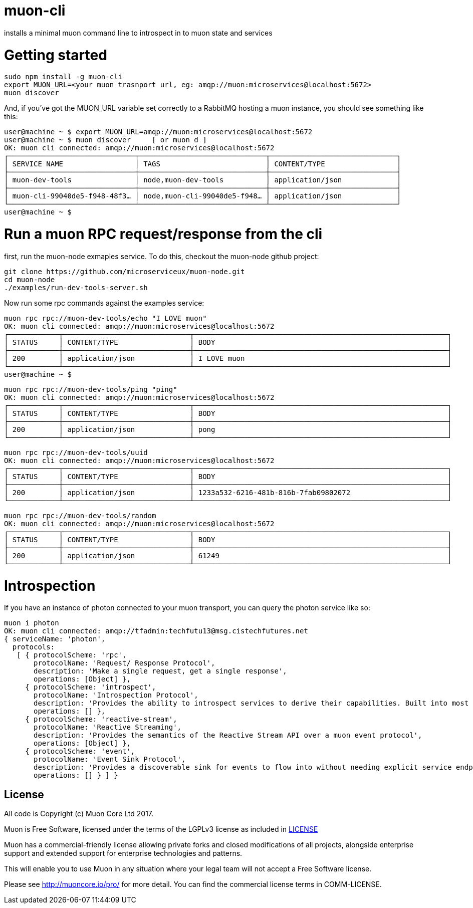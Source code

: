 # muon-cli
installs a minimal muon command line to introspect in to muon state and services


# Getting started

```
sudo npm install -g muon-cli
export MUON_URL=<your muon trasnport url, eg: amqp://muon:microservices@localhost:5672>
muon discover
```

And, if you've got the MUON_URL variable set correctly to a RabbitMQ hosting a muon instance, you should see something like this:


```
user@machine ~ $ export MUON_URL=amqp://muon:microservices@localhost:5672
user@machine ~ $ muon discover     [ or muon d ]
OK: muon cli connected: amqp://muon:microservices@localhost:5672
┌──────────────────────────────┬──────────────────────────────┬──────────────────────────────┐
│ SERVICE NAME                 │ TAGS                         │ CONTENT/TYPE                 │
├──────────────────────────────┼──────────────────────────────┼──────────────────────────────┤
│ muon-dev-tools               │ node,muon-dev-tools          │ application/json             │
├──────────────────────────────┼──────────────────────────────┼──────────────────────────────┤
│ muon-cli-99040de5-f948-48f3… │ node,muon-cli-99040de5-f948… │ application/json             │
└──────────────────────────────┴──────────────────────────────┴──────────────────────────────┘
user@machine ~ $
```



# Run a muon RPC request/response from the cli


first, run the muon-node exmaples service. To do this, checkout the muon-node github project:

```
git clone https://github.com/microserviceux/muon-node.git
cd muon-node
./examples/run-dev-tools-server.sh 
```

Now run some rpc commands against the examples service:

```
muon rpc rpc://muon-dev-tools/echo "I LOVE muon"
OK: muon cli connected: amqp://muon:microservices@localhost:5672
┌────────────┬──────────────────────────────┬────────────────────────────────────────────────────────────┐
│ STATUS     │ CONTENT/TYPE                 │ BODY                                                       │
├────────────┼──────────────────────────────┼────────────────────────────────────────────────────────────┤
│ 200        │ application/json             │ I LOVE muon                                                │
└────────────┴──────────────────────────────┴────────────────────────────────────────────────────────────┘
user@machine ~ $
```


```
muon rpc rpc://muon-dev-tools/ping "ping"
OK: muon cli connected: amqp://muon:microservices@localhost:5672
┌────────────┬──────────────────────────────┬────────────────────────────────────────────────────────────┐
│ STATUS     │ CONTENT/TYPE                 │ BODY                                                       │
├────────────┼──────────────────────────────┼────────────────────────────────────────────────────────────┤
│ 200        │ application/json             │ pong                                                       │
└────────────┴──────────────────────────────┴────────────────────────────────────────────────────────────┘
```



```
muon rpc rpc://muon-dev-tools/uuid 
OK: muon cli connected: amqp://muon:microservices@localhost:5672
┌────────────┬──────────────────────────────┬────────────────────────────────────────────────────────────┐
│ STATUS     │ CONTENT/TYPE                 │ BODY                                                       │
├────────────┼──────────────────────────────┼────────────────────────────────────────────────────────────┤
│ 200        │ application/json             │ 1233a532-6216-481b-816b-7fab09802072                       │
└────────────┴──────────────────────────────┴────────────────────────────────────────────────────────────┘
```


```
muon rpc rpc://muon-dev-tools/random
OK: muon cli connected: amqp://muon:microservices@localhost:5672
┌────────────┬──────────────────────────────┬────────────────────────────────────────────────────────────┐
│ STATUS     │ CONTENT/TYPE                 │ BODY                                                       │
├────────────┼──────────────────────────────┼────────────────────────────────────────────────────────────┤
│ 200        │ application/json             │ 61249                                                      │
└────────────┴──────────────────────────────┴────────────────────────────────────────────────────────────┘
```



# Introspection

If you have an instance of photon connected to your muon transport, you can query the photon service like so:

```
muon i photon
OK: muon cli connected: amqp://tfadmin:techfutu13@msg.cistechfutures.net
{ serviceName: 'photon',
  protocols: 
   [ { protocolScheme: 'rpc',
       protocolName: 'Request/ Response Protocol',
       description: 'Make a single request, get a single response',
       operations: [Object] },
     { protocolScheme: 'introspect',
       protocolName: 'Introspection Protocol',
       description: 'Provides the ability to introspect services to derive their capabilities. Built into most Muon implementations',
       operations: [] },
     { protocolScheme: 'reactive-stream',
       protocolName: 'Reactive Streaming',
       description: 'Provides the semantics of the Reactive Stream API over a muon event protocol',
       operations: [Object] },
     { protocolScheme: 'event',
       protocolName: 'Event Sink Protocol',
       description: 'Provides a discoverable sink for events to flow into without needing explicit service endpoints',
       operations: [] } ] }
```


## License

All code is Copyright (c) Muon Core Ltd 2017.

Muon is Free Software, licensed under the terms of
the LGPLv3 license as included in link:LICENSE[]

Muon has a commercial-friendly license allowing private forks and closed modifications of all projects, alongside enterprise support and extended support for enterprise technologies and patterns.

This will enable you to use Muon in any situation where your legal team will not accept a Free Software license.

Please see http://muoncore.io/pro/ for more detail.  You can find the commercial license terms in COMM-LICENSE.
